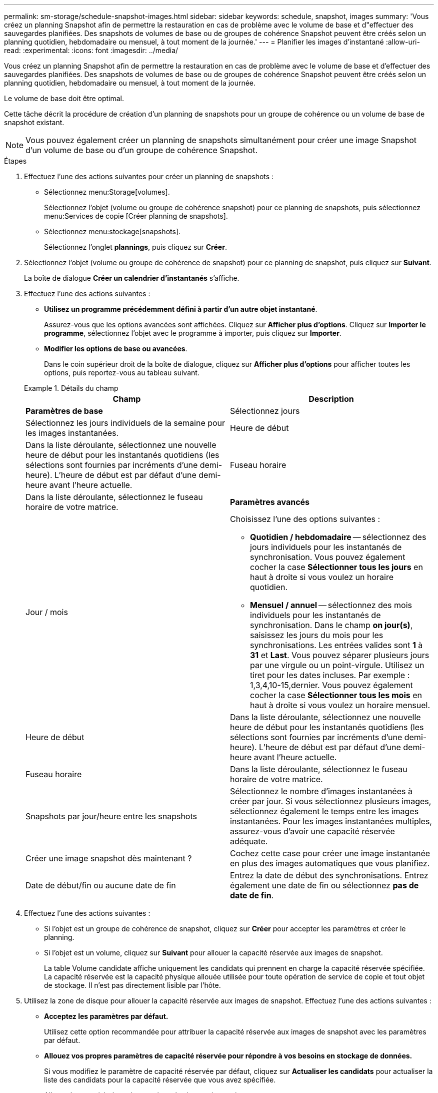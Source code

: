 ---
permalink: sm-storage/schedule-snapshot-images.html 
sidebar: sidebar 
keywords: schedule, snapshot, images 
summary: 'Vous créez un planning Snapshot afin de permettre la restauration en cas de problème avec le volume de base et d"effectuer des sauvegardes planifiées. Des snapshots de volumes de base ou de groupes de cohérence Snapshot peuvent être créés selon un planning quotidien, hebdomadaire ou mensuel, à tout moment de la journée.' 
---
= Planifier les images d'instantané
:allow-uri-read: 
:experimental: 
:icons: font
:imagesdir: ../media/


[role="lead"]
Vous créez un planning Snapshot afin de permettre la restauration en cas de problème avec le volume de base et d'effectuer des sauvegardes planifiées. Des snapshots de volumes de base ou de groupes de cohérence Snapshot peuvent être créés selon un planning quotidien, hebdomadaire ou mensuel, à tout moment de la journée.

Le volume de base doit être optimal.

Cette tâche décrit la procédure de création d'un planning de snapshots pour un groupe de cohérence ou un volume de base de snapshot existant.

[NOTE]
====
Vous pouvez également créer un planning de snapshots simultanément pour créer une image Snapshot d'un volume de base ou d'un groupe de cohérence Snapshot.

====
.Étapes
. Effectuez l'une des actions suivantes pour créer un planning de snapshots :
+
** Sélectionnez menu:Storage[volumes].
+
Sélectionnez l'objet (volume ou groupe de cohérence snapshot) pour ce planning de snapshots, puis sélectionnez menu:Services de copie [Créer planning de snapshots].

** Sélectionnez menu:stockage[snapshots].
+
Sélectionnez l'onglet *plannings*, puis cliquez sur *Créer*.



. Sélectionnez l'objet (volume ou groupe de cohérence de snapshot) pour ce planning de snapshot, puis cliquez sur *Suivant*.
+
La boîte de dialogue *Créer un calendrier d'instantanés* s'affiche.

. Effectuez l'une des actions suivantes :
+
** *Utilisez un programme précédemment défini à partir d'un autre objet instantané*.
+
Assurez-vous que les options avancées sont affichées. Cliquez sur *Afficher plus d'options*. Cliquez sur *Importer le programme*, sélectionnez l'objet avec le programme à importer, puis cliquez sur *Importer*.

** *Modifier les options de base ou avancées*.
+
Dans le coin supérieur droit de la boîte de dialogue, cliquez sur *Afficher plus d'options* pour afficher toutes les options, puis reportez-vous au tableau suivant.



+
.Détails du champ
====
[cols="2*"]
|===
| Champ | Description 


 a| 
*Paramètres de base*



 a| 
Sélectionnez jours
 a| 
Sélectionnez les jours individuels de la semaine pour les images instantanées.



 a| 
Heure de début
 a| 
Dans la liste déroulante, sélectionnez une nouvelle heure de début pour les instantanés quotidiens (les sélections sont fournies par incréments d'une demi-heure). L'heure de début est par défaut d'une demi-heure avant l'heure actuelle.



 a| 
Fuseau horaire
 a| 
Dans la liste déroulante, sélectionnez le fuseau horaire de votre matrice.



 a| 
*Paramètres avancés*



 a| 
Jour / mois
 a| 
Choisissez l'une des options suivantes :

** *Quotidien / hebdomadaire* -- sélectionnez des jours individuels pour les instantanés de synchronisation. Vous pouvez également cocher la case *Sélectionner tous les jours* en haut à droite si vous voulez un horaire quotidien.
** *Mensuel / annuel* -- sélectionnez des mois individuels pour les instantanés de synchronisation. Dans le champ *on jour(s)*, saisissez les jours du mois pour les synchronisations. Les entrées valides sont *1* à *31* et *Last*. Vous pouvez séparer plusieurs jours par une virgule ou un point-virgule. Utilisez un tiret pour les dates incluses. Par exemple : 1,3,4,10-15,dernier. Vous pouvez également cocher la case *Sélectionner tous les mois* en haut à droite si vous voulez un horaire mensuel.




 a| 
Heure de début
 a| 
Dans la liste déroulante, sélectionnez une nouvelle heure de début pour les instantanés quotidiens (les sélections sont fournies par incréments d'une demi-heure). L'heure de début est par défaut d'une demi-heure avant l'heure actuelle.



 a| 
Fuseau horaire
 a| 
Dans la liste déroulante, sélectionnez le fuseau horaire de votre matrice.



 a| 
Snapshots par jour/heure entre les snapshots
 a| 
Sélectionnez le nombre d'images instantanées à créer par jour. Si vous sélectionnez plusieurs images, sélectionnez également le temps entre les images instantanées. Pour les images instantanées multiples, assurez-vous d'avoir une capacité réservée adéquate.



 a| 
Créer une image snapshot dès maintenant ?
 a| 
Cochez cette case pour créer une image instantanée en plus des images automatiques que vous planifiez.



 a| 
Date de début/fin ou aucune date de fin
 a| 
Entrez la date de début des synchronisations. Entrez également une date de fin ou sélectionnez *pas de date de fin*.

|===
====
. Effectuez l'une des actions suivantes :
+
** Si l'objet est un groupe de cohérence de snapshot, cliquez sur *Créer* pour accepter les paramètres et créer le planning.
** Si l'objet est un volume, cliquez sur *Suivant* pour allouer la capacité réservée aux images de snapshot.
+
La table Volume candidate affiche uniquement les candidats qui prennent en charge la capacité réservée spécifiée. La capacité réservée est la capacité physique allouée utilisée pour toute opération de service de copie et tout objet de stockage. Il n'est pas directement lisible par l'hôte.



. Utilisez la zone de disque pour allouer la capacité réservée aux images de snapshot. Effectuez l'une des actions suivantes :
+
** *Acceptez les paramètres par défaut.*
+
Utilisez cette option recommandée pour attribuer la capacité réservée aux images de snapshot avec les paramètres par défaut.

** *Allouez vos propres paramètres de capacité réservée pour répondre à vos besoins en stockage de données.*
+
Si vous modifiez le paramètre de capacité réservée par défaut, cliquez sur *Actualiser les candidats* pour actualiser la liste des candidats pour la capacité réservée que vous avez spécifiée.

+
Allouez la capacité réservée en suivant les instructions suivantes :

+
*** Le paramètre par défaut pour la capacité réservée correspond à 40 % de la capacité du volume de base. En général, cette capacité est suffisante.
*** La capacité nécessaire varie en fonction de la fréquence et de la taille des écritures d'E/S sur les volumes, ainsi que de la quantité et de la durée de la collecte des images de snapshot.




. Cliquez sur *Suivant*.
+
La boîte de dialogue Modifier les paramètres s'affiche.

. Modifiez les paramètres de la planification des snapshots selon vos besoins, puis cliquez sur *Terminer*.
+
.Détails du champ
====
[cols="2*"]
|===
| Réglage | Description 


 a| 
*Limite d'image d'instantané*



 a| 
Activer la suppression automatique des images de snapshot lorsque...
 a| 
Gardez la case à cocher sélectionnée si vous souhaitez que les images instantanées soient automatiquement supprimées après la limite spécifiée ; utilisez la case à cocher pour modifier la limite. Si vous désactivez cette case à cocher, la création de l'image instantanée s'arrête après 32 images.



 a| 
*Paramètres de capacité réservés*



 a| 
M'avertir lorsque...
 a| 
Utilisez la boîte à plateau pour régler le point de pourcentage auquel le système envoie une notification d'alerte lorsque la capacité réservée pour un planning est presque pleine.

Lorsque la capacité réservée de la planification dépasse le seuil spécifié, utilisez la notification préalable pour augmenter la capacité réservée ou supprimer des objets inutiles avant que l'espace restant ne soit saturé.



 a| 
Règle pour la capacité totale réservée
 a| 
Choisissez l'une des règles suivantes :

** *Purge de l'image snapshot la plus ancienne* -- le système purge automatiquement l'image snapshot la plus ancienne, ce qui libère la capacité réservée de l'image snapshot pour réutilisation dans le groupe d'instantanés.
** *Rejeter les écritures dans le volume de base* -- lorsque la capacité réservée atteint son pourcentage maximal défini, le système rejette toute demande d'écriture d'E/S au volume de base qui a déclenché l'accès à la capacité réservée.


|===
====

